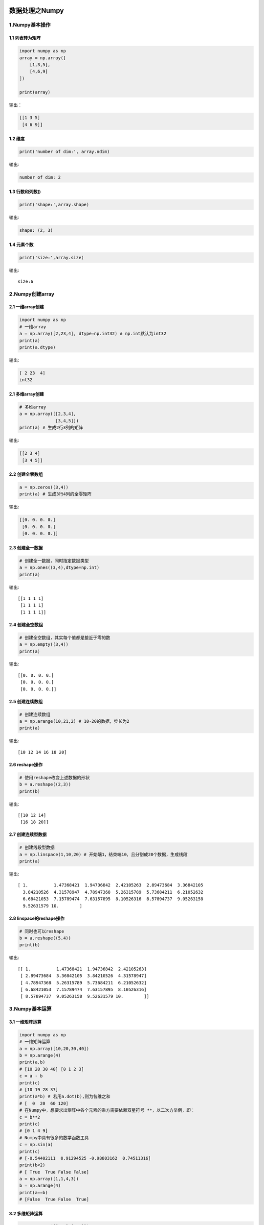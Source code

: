 .. figure:: http://p20tr36iw.bkt.clouddn.com/py_numpy.jpg
   :alt: 

.. raw:: html

   <!--more-->

数据处理之Numpy
===============

1.Numpy基本操作
---------------

1.1 列表转为矩阵
~~~~~~~~~~~~~~~~

.. code:: python

    import numpy as np
    array = np.array([
        [1,3,5],
        [4,6,9]
    ])

    print(array)

输出：

.. code:: python

    [[1 3 5]
     [4 6 9]]

1.2 维度
~~~~~~~~

.. code:: python

    print('number of dim:', array.ndim)

输出:

.. code:: python

    number of dim: 2

1.3 行数和列数()
~~~~~~~~~~~~~~~~

.. code:: python

    print('shape:',array.shape)

输出:

.. code:: python

    shape: (2, 3)

1.4 元素个数
~~~~~~~~~~~~

.. code:: python

    print('size:',array.size)

输出:

::

    size:6

2.Numpy创建array
----------------

2.1 一维array创建
~~~~~~~~~~~~~~~~~

.. code:: python

    import numpy as np
    # 一维array
    a = np.array([2,23,4], dtype=np.int32) # np.int默认为int32
    print(a)
    print(a.dtype)

输出:

.. code:: python

    [ 2 23  4]
    int32

2.1 多维array创建
~~~~~~~~~~~~~~~~~

.. code:: python

    # 多维array
    a = np.array([[2,3,4],
                  [3,4,5]])
    print(a) # 生成2行3列的矩阵

输出:

.. code:: python

    [[2 3 4]
     [3 4 5]]

2.2 创建全零数组
~~~~~~~~~~~~~~~~

.. code:: python

    a = np.zeros((3,4))
    print(a) # 生成3行4列的全零矩阵

输出:

.. code:: python

    [[0. 0. 0. 0.]
     [0. 0. 0. 0.]
     [0. 0. 0. 0.]]

2.3 创建全一数据
~~~~~~~~~~~~~~~~

.. code:: python

    # 创建全一数据，同时指定数据类型
    a = np.ones((3,4),dtype=np.int)
    print(a)

输出:

::

    [[1 1 1 1]
     [1 1 1 1]
     [1 1 1 1]]

2.4 创建全空数组
~~~~~~~~~~~~~~~~

.. code:: python

    # 创建全空数组，其实每个值都是接近于零的数
    a = np.empty((3,4))
    print(a)

输出:

::

    [[0. 0. 0. 0.]
     [0. 0. 0. 0.]
     [0. 0. 0. 0.]]

2.5 创建连续数组
~~~~~~~~~~~~~~~~

.. code:: python

    # 创建连续数组
    a = np.arange(10,21,2) # 10-20的数据，步长为2
    print(a)

输出:

::

    [10 12 14 16 18 20]

2.6 reshape操作
~~~~~~~~~~~~~~~

.. code:: python

    # 使用reshape改变上述数据的形状
    b = a.reshape((2,3))
    print(b)

输出:

::

    [[10 12 14]
     [16 18 20]]

2.7 创建连续型数据
~~~~~~~~~~~~~~~~~~

.. code:: python

    # 创建线段型数据
    a = np.linspace(1,10,20) # 开始端1，结束端10，且分割成20个数据，生成线段
    print(a)

输出:

::

    [ 1.          1.47368421  1.94736842  2.42105263  2.89473684  3.36842105
      3.84210526  4.31578947  4.78947368  5.26315789  5.73684211  6.21052632
      6.68421053  7.15789474  7.63157895  8.10526316  8.57894737  9.05263158
      9.52631579 10.        ]

2.8 linspace的reshape操作
~~~~~~~~~~~~~~~~~~~~~~~~~

.. code:: python

    # 同时也可以reshape
    b = a.reshape((5,4))
    print(b)

输出:

::

    [[ 1.          1.47368421  1.94736842  2.42105263]
     [ 2.89473684  3.36842105  3.84210526  4.31578947]
     [ 4.78947368  5.26315789  5.73684211  6.21052632]
     [ 6.68421053  7.15789474  7.63157895  8.10526316]
     [ 8.57894737  9.05263158  9.52631579 10.        ]]

3.Numpy基本运算
---------------

3.1 一维矩阵运算
~~~~~~~~~~~~~~~~

.. code:: python

    import numpy as np
    # 一维矩阵运算
    a = np.array([10,20,30,40])
    b = np.arange(4)
    print(a,b)
    # [10 20 30 40] [0 1 2 3]
    c = a - b
    print(c)
    # [10 19 28 37]
    print(a*b) # 若用a.dot(b),则为各维之和
    # [  0  20  60 120]
    # 在Numpy中，想要求出矩阵中各个元素的乘方需要依赖双星符号 **，以二次方举例，即：
    c = b**2
    print(c)
    # [0 1 4 9]
    # Numpy中具有很多的数学函数工具
    c = np.sin(a)
    print(c)
    # [-0.54402111  0.91294525 -0.98803162  0.74511316]
    print(b<2)
    # [ True  True False False]
    a = np.array([1,1,4,3])
    b = np.arange(4)
    print(a==b)
    # [False  True False  True]

3.2 多维矩阵运算
~~~~~~~~~~~~~~~~

.. code:: python

    a = np.array([[1,1],[0,1]])
    b = np.arange(4).reshape((2,2))
    print(a)
    '''
    [[1 1]
     [0 1]]
    '''
    print(b)
    '''
    [[0 1]
     [2 3]]
    '''
    # 多维度矩阵乘法
    # 第一种乘法方式:
    c = a.dot(b)
    print(c)
    # 第二种乘法:
    c = np.dot(a,b)
    print(c)
    '''
    [[2 4]
     [2 3]]
    '''
    # 多维矩阵乘法不能直接使用'*'号

    a = np.random.random((2,4))

    print(np.sum(a)) # 3.657010765991042
    print(np.min(a)) # 0.10936760904735132
    print(np.max(a)) # 0.9476048882750654

    print("a=",a)
    '''
    a= [[0.16607436 0.94760489 0.59649117 0.22698245]
     [0.66494464 0.23447984 0.10936761 0.71106581]]
    '''

    print("sum=",np.sum(a,axis=1)) # sum= [1.93715287 1.7198579 ]
    print("min=",np.min(a,axis=0)) # min= [0.16607436 0.23447984 0.10936761 0.22698245]
    print("max=",np.max(a,axis=1)) # max= [0.94760489 0.71106581]

    '''
    如果你需要对行或者列进行查找运算，
    就需要在上述代码中为 axis 进行赋值。
    当axis的值为0的时候，将会以列作为查找单元，
    当axis的值为1的时候，将会以行作为查找单元。
    '''

